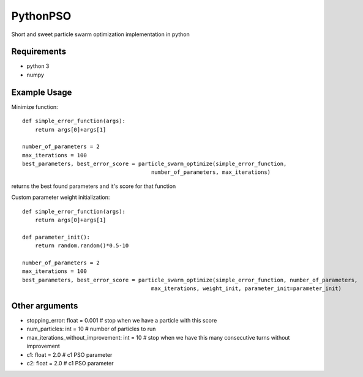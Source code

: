 =========
PythonPSO
=========
Short and sweet particle swarm optimization implementation in python

Requirements
------------

- python 3

- numpy

Example Usage
-------------
Minimize function: ::

    def simple_error_function(args):
        return args[0]+args[1]

    number_of_parameters = 2
    max_iterations = 100
    best_parameters, best_error_score = particle_swarm_optimize(simple_error_function,
                                            number_of_parameters, max_iterations)

returns the best found parameters and it's score for that function

Custom parameter weight initialization: ::

    def simple_error_function(args):
        return args[0]+args[1]

    def parameter_init():
        return random.random()*0.5-10

    number_of_parameters = 2
    max_iterations = 100
    best_parameters, best_error_score = particle_swarm_optimize(simple_error_function, number_of_parameters,
                                            max_iterations, weight_init, parameter_init=parameter_init)


Other arguments
---------------

- stopping_error: float = 0.001 # stop when we have a particle with this score
- num_particles: int = 10 # number of particles to run
- max_iterations_without_improvement: int = 10 # stop when we have this many consecutive turns without improvement
- c1: float = 2.0 # c1 PSO parameter
- c2: float = 2.0 # c1 PSO parameter
